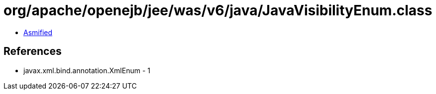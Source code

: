 = org/apache/openejb/jee/was/v6/java/JavaVisibilityEnum.class

 - link:JavaVisibilityEnum-asmified.java[Asmified]

== References

 - javax.xml.bind.annotation.XmlEnum - 1
